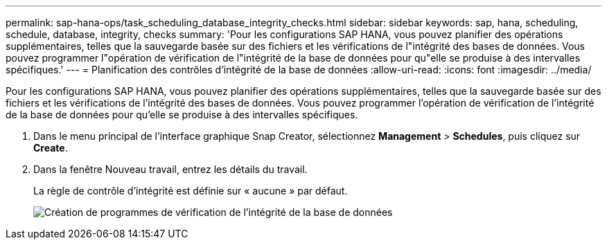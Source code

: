 ---
permalink: sap-hana-ops/task_scheduling_database_integrity_checks.html 
sidebar: sidebar 
keywords: sap, hana, scheduling, schedule, database, integrity, checks 
summary: 'Pour les configurations SAP HANA, vous pouvez planifier des opérations supplémentaires, telles que la sauvegarde basée sur des fichiers et les vérifications de l"intégrité des bases de données. Vous pouvez programmer l"opération de vérification de l"intégrité de la base de données pour qu"elle se produise à des intervalles spécifiques.' 
---
= Planification des contrôles d'intégrité de la base de données
:allow-uri-read: 
:icons: font
:imagesdir: ../media/


[role="lead"]
Pour les configurations SAP HANA, vous pouvez planifier des opérations supplémentaires, telles que la sauvegarde basée sur des fichiers et les vérifications de l'intégrité des bases de données. Vous pouvez programmer l'opération de vérification de l'intégrité de la base de données pour qu'elle se produise à des intervalles spécifiques.

. Dans le menu principal de l'interface graphique Snap Creator, sélectionnez *Management* > *Schedules*, puis cliquez sur *Create*.
. Dans la fenêtre Nouveau travail, entrez les détails du travail.
+
La règle de contrôle d'intégrité est définie sur « aucune » par défaut.

+
image::../media/creating_database_integrity_checks_schedules.gif[Création de programmes de vérification de l'intégrité de la base de données]


